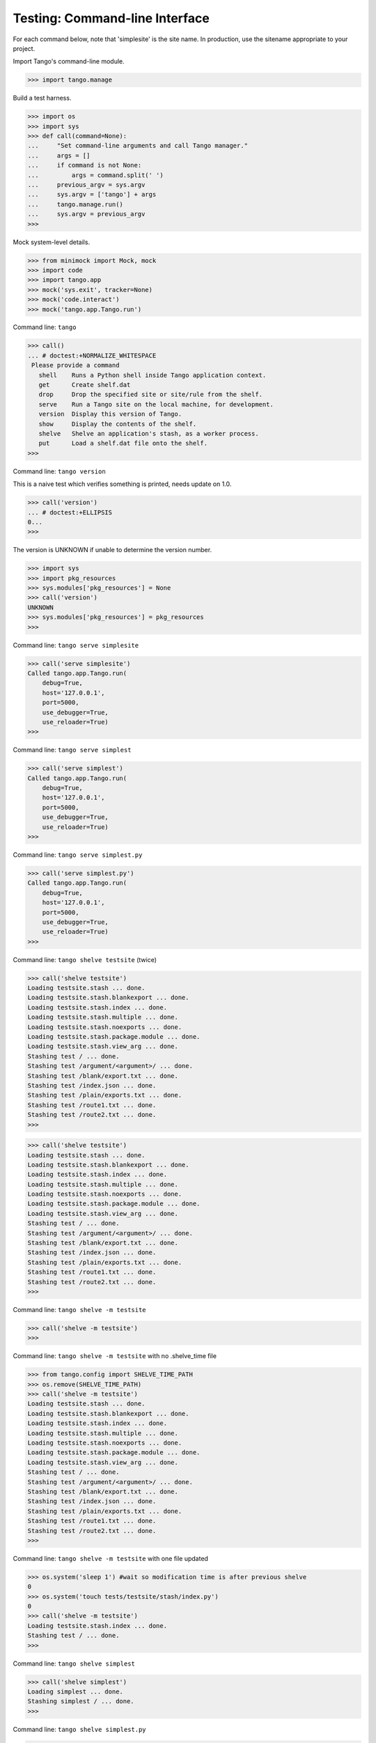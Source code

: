 Testing: Command-line Interface
===============================

For each command below, note that 'simplesite' is the site name.
In production, use the sitename appropriate to your project.

Import Tango's command-line module.

>>> import tango.manage


Build a test harness.

>>> import os
>>> import sys
>>> def call(command=None):
...     "Set command-line arguments and call Tango manager."
...     args = []
...     if command is not None:
...         args = command.split(' ')
...     previous_argv = sys.argv
...     sys.argv = ['tango'] + args
...     tango.manage.run()
...     sys.argv = previous_argv
>>>


Mock system-level details.

>>> from minimock import Mock, mock
>>> import code
>>> import tango.app
>>> mock('sys.exit', tracker=None)
>>> mock('code.interact')
>>> mock('tango.app.Tango.run')


Command line: ``tango``

>>> call()
... # doctest:+NORMALIZE_WHITESPACE
 Please provide a command
   shell    Runs a Python shell inside Tango application context.
   get      Create shelf.dat
   drop     Drop the specified site or site/rule from the shelf.
   serve    Run a Tango site on the local machine, for development.
   version  Display this version of Tango.
   show     Display the contents of the shelf.
   shelve   Shelve an application's stash, as a worker process.
   put      Load a shelf.dat file onto the shelf.
>>>


Command line: ``tango version``

This is a naive test which verifies something is printed, needs update on 1.0.

>>> call('version')
... # doctest:+ELLIPSIS
0...
>>>

The version is UNKNOWN if unable to determine the version number.

>>> import sys
>>> import pkg_resources
>>> sys.modules['pkg_resources'] = None
>>> call('version')
UNKNOWN
>>> sys.modules['pkg_resources'] = pkg_resources
>>>



Command line: ``tango serve simplesite``

>>> call('serve simplesite')
Called tango.app.Tango.run(
    debug=True,
    host='127.0.0.1',
    port=5000,
    use_debugger=True,
    use_reloader=True)
>>>


Command line: ``tango serve simplest``

>>> call('serve simplest')
Called tango.app.Tango.run(
    debug=True,
    host='127.0.0.1',
    port=5000,
    use_debugger=True,
    use_reloader=True)
>>>


Command line: ``tango serve simplest.py``

>>> call('serve simplest.py')
Called tango.app.Tango.run(
    debug=True,
    host='127.0.0.1',
    port=5000,
    use_debugger=True,
    use_reloader=True)
>>>


Command line: ``tango shelve testsite`` (twice)

>>> call('shelve testsite')
Loading testsite.stash ... done.
Loading testsite.stash.blankexport ... done.
Loading testsite.stash.index ... done.
Loading testsite.stash.multiple ... done.
Loading testsite.stash.noexports ... done.
Loading testsite.stash.package.module ... done.
Loading testsite.stash.view_arg ... done.
Stashing test / ... done.
Stashing test /argument/<argument>/ ... done.
Stashing test /blank/export.txt ... done.
Stashing test /index.json ... done.
Stashing test /plain/exports.txt ... done.
Stashing test /route1.txt ... done.
Stashing test /route2.txt ... done.
>>>

>>> call('shelve testsite')
Loading testsite.stash ... done.
Loading testsite.stash.blankexport ... done.
Loading testsite.stash.index ... done.
Loading testsite.stash.multiple ... done.
Loading testsite.stash.noexports ... done.
Loading testsite.stash.package.module ... done.
Loading testsite.stash.view_arg ... done.
Stashing test / ... done.
Stashing test /argument/<argument>/ ... done.
Stashing test /blank/export.txt ... done.
Stashing test /index.json ... done.
Stashing test /plain/exports.txt ... done.
Stashing test /route1.txt ... done.
Stashing test /route2.txt ... done.
>>>

Command line: ``tango shelve -m testsite``

>>> call('shelve -m testsite')
>>>

Command line: ``tango shelve -m testsite`` with no .shelve_time file

>>> from tango.config import SHELVE_TIME_PATH
>>> os.remove(SHELVE_TIME_PATH)
>>> call('shelve -m testsite')
Loading testsite.stash ... done.
Loading testsite.stash.blankexport ... done.
Loading testsite.stash.index ... done.
Loading testsite.stash.multiple ... done.
Loading testsite.stash.noexports ... done.
Loading testsite.stash.package.module ... done.
Loading testsite.stash.view_arg ... done.
Stashing test / ... done.
Stashing test /argument/<argument>/ ... done.
Stashing test /blank/export.txt ... done.
Stashing test /index.json ... done.
Stashing test /plain/exports.txt ... done.
Stashing test /route1.txt ... done.
Stashing test /route2.txt ... done.
>>>

Command line: ``tango shelve -m testsite`` with one file updated

>>> os.system('sleep 1') #wait so modification time is after previous shelve
0
>>> os.system('touch tests/testsite/stash/index.py')
0
>>> call('shelve -m testsite')
Loading testsite.stash.index ... done.
Stashing test / ... done.
>>>


Command line: ``tango shelve simplest``

>>> call('shelve simplest')
Loading simplest ... done.
Stashing simplest / ... done.
>>>


Command line: ``tango shelve simplest.py``

>>> call('shelve simplest.py')
Loading simplest ... done.
Stashing simplest / ... done.
>>>


Command line: ``tango show simplest``

>>> call('show simplest')
simplest /
>>>

Command line: ``tango show simplest /``

>>> call('show simplest /')
simplest /
>>>

Command line: ``tango get simplest``

>>> call('get simplest')
shelf.dat created.
>>>

Command line: ``tango drop simplest``

>>> call('drop simplest')
dropped simplest
>>> call('show simplest')
>>> call('shelve simplest') 
Loading simplest ... done.
Stashing simplest / ... done.
>>>

Command line: ``tango drop simplest``
>>> call('drop simplest /')
dropped simplest /
>>> call('show simplest')
>>> call('shelve simplest') 
Loading simplest ... done.
Stashing simplest / ... done.
>>>

Command line: ``tango shell --no-ipython simplesite``

>>> call('shell --no-ipython simplesite')
... # doctest:+ELLIPSIS
Called code.interact('', local={'app': <tango.app.Tango object at 0x...>})
>>>


Command line: ``tango shell --no-ipython simplest``

>>> call('shell --no-ipython simplest')
... # doctest:+ELLIPSIS
Called code.interact('', local={'app': <tango.app.Tango object at 0x...>})
>>>


Command line: ``tango shell --no-ipython simplest.py``

>>> call('shell --no-ipython simplest.py')
... # doctest:+ELLIPSIS
Called code.interact('', local={'app': <tango.app.Tango object at 0x...>})
>>>


Command line: ``tango shell simplesite`` with ipython option

>>> try:
...     import IPython
...     IPython.Shell.IPShellEmbed = Mock('IPython.Shell.IPShellEmbed')
...     IPython.Shell.IPShellEmbed.mock_returns = Mock('sh')
...     call('shell simplesite')
... except ImportError:
...     print "Called IPython.Shell.IPShellEmbed(banner='')"
...     print ("Called sh(global_ns={}, local_ns={'app':"
...            " <tango.app.Tango object at 0x...>})")
... # doctest:+ELLIPSIS,+NORMALIZE_WHITESPACE
Called IPython.Shell.IPShellEmbed(banner='')
Called sh(...global_ns={}, local_ns={'app': <tango.app.Tango object at 0x...>})
>>>


Command line: ``tango shell simplesite`` without ipython installed

>>> try:
...     import IPython
...     IPython = sys.modules.pop('IPython')
...     call('shell simplesite')
...     sys.modules['IPython'] = IPython
... except:
...     call('shell simplesite')
... # doctest:+ELLIPSIS
Called code.interact('', local={'app': <tango.app.Tango object at 0x...>})
>>>


Verify that shelving avoids generating .pyc files, which inevitably get stale
and frustrate developers. A simple dummy.py is sitting in the tests/errors/
directory, which is not-automatically imported by the test runner (otherwise,
the auto-import from the test runner might create a .pyc).

>>> call('shelve dummy')
Loading dummy ... done.
Stashing dummy / ... done.
>>> os.stat('tests/errors/dummy.pyc')
Traceback (most recent call last):
    ...
OSError: [Errno 2] No such file or directory: 'tests/errors/dummy.pyc'
>>>


Test for cases where site does not exist.

>>> from minimock import restore
>>> restore()


Command line: ``tango serve doesnotexist``

>>> call('serve doesnotexist')
Traceback (most recent call last):
    ...
SystemExit: 66
>>>


Command line: ``tango shell doesnotexist``

>>> call('shell doesnotexist')
Traceback (most recent call last):
    ...
SystemExit: 66
>>>


Command line: ``tango shelve doesnotexist``

>>> call('shelve doesnotexist')
Traceback (most recent call last):
    ...
SystemExit: 66
>>>


Flask-Script v0.3.1 was swallowing IndexError exceptions.  Verify that the
current packaging scheme for this project flows an IndexError through.

Command line: ``tango shelve indexerror``

>>> call('shelve indexerror')
Traceback (most recent call last):
    ...
IndexError: Flask-Script v0.3.1 was swallowing IndexError exceptions.
>>>


Verify call from OS shell.

>>> os.system('tango version >/dev/null 2>&1')
0
>>>

